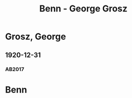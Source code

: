 #+STARTUP: content
#+STARTUP: showall
 #+STARTUP: showeverything
#+TITLE: Benn - George Grosz

* Grosz, George
:PROPERTIES:
:EMPF:     1
:FROM: Benn
:TO: Grosz, George
:GEB: 1893
:TOD: 1959
:END:
** 1920-12-31
   :PROPERTIES:
   :CUSTOM_ID: gr1920-12-31
   :TRAD: AdK/Grosz
   :ORT: [Berlin]
   :END:
*** AB2017
    :PROPERTIES:
    :NR:       21
    :S:        28-29
    :AUSL:     
    :FAKS:     
    :S_KOM:    387
    :VORL:     
    :END:
* Benn
:PROPERTIES:
:FROM: Grosz, George
:TO: Benn
:END:

